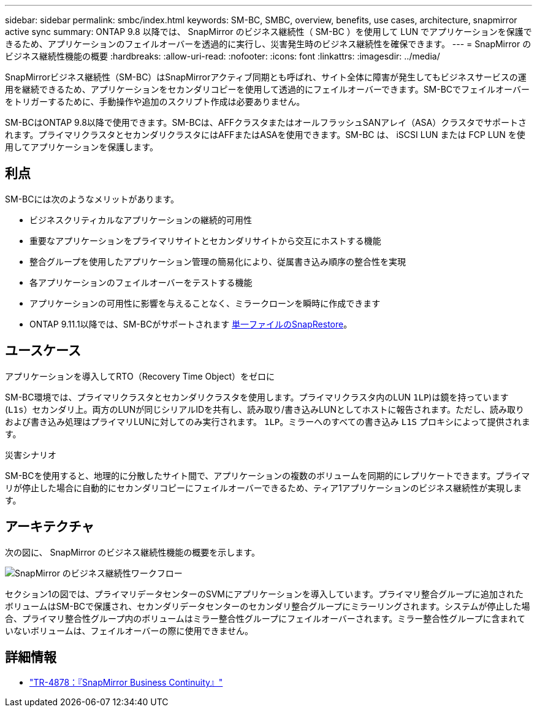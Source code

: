 ---
sidebar: sidebar 
permalink: smbc/index.html 
keywords: SM-BC, SMBC, overview, benefits, use cases, architecture, snapmirror active sync 
summary: ONTAP 9.8 以降では、 SnapMirror のビジネス継続性（ SM-BC ）を使用して LUN でアプリケーションを保護できるため、アプリケーションのフェイルオーバーを透過的に実行し、災害発生時のビジネス継続性を確保できます。 
---
= SnapMirror のビジネス継続性機能の概要
:hardbreaks:
:allow-uri-read: 
:nofooter: 
:icons: font
:linkattrs: 
:imagesdir: ../media/


[role="lead"]
SnapMirrorビジネス継続性（SM-BC）はSnapMirrorアクティブ同期とも呼ばれ、サイト全体に障害が発生してもビジネスサービスの運用を継続できるため、アプリケーションをセカンダリコピーを使用して透過的にフェイルオーバーできます。SM-BCでフェイルオーバーをトリガーするために、手動操作や追加のスクリプト作成は必要ありません。

SM-BCはONTAP 9.8以降で使用できます。SM-BCは、AFFクラスタまたはオールフラッシュSANアレイ（ASA）クラスタでサポートされます。プライマリクラスタとセカンダリクラスタにはAFFまたはASAを使用できます。SM-BC は、 iSCSI LUN または FCP LUN を使用してアプリケーションを保護します。



== 利点

SM-BCには次のようなメリットがあります。

* ビジネスクリティカルなアプリケーションの継続的可用性
* 重要なアプリケーションをプライマリサイトとセカンダリサイトから交互にホストする機能
* 整合グループを使用したアプリケーション管理の簡易化により、従属書き込み順序の整合性を実現
* 各アプリケーションのフェイルオーバーをテストする機能
* アプリケーションの可用性に影響を与えることなく、ミラークローンを瞬時に作成できます
* ONTAP 9.11.1以降では、SM-BCがサポートされます xref:../data-protection/restore-single-file-snapshot-task.html[単一ファイルのSnapRestore]。




== ユースケース

.アプリケーションを導入してRTO（Recovery Time Object）をゼロに
SM-BC環境では、プライマリクラスタとセカンダリクラスタを使用します。プライマリクラスタ内のLUN  `1LP`)は鏡を持っています (`L1s`）セカンダリ上。両方のLUNが同じシリアルIDを共有し、読み取り/書き込みLUNとしてホストに報告されます。ただし、読み取りおよび書き込み処理はプライマリLUNに対してのみ実行されます。 `1LP`。ミラーへのすべての書き込み `L1S` プロキシによって提供されます。

.災害シナリオ
SM-BCを使用すると、地理的に分散したサイト間で、アプリケーションの複数のボリュームを同期的にレプリケートできます。プライマリが停止した場合に自動的にセカンダリコピーにフェイルオーバーできるため、ティア1アプリケーションのビジネス継続性が実現します。



== アーキテクチャ

次の図に、 SnapMirror のビジネス継続性機能の概要を示します。

image:workflow_san_snapmirror_business_continuity.png["SnapMirror のビジネス継続性ワークフロー"]

セクション1の図では、プライマリデータセンターのSVMにアプリケーションを導入しています。プライマリ整合グループに追加されたボリュームはSM-BCで保護され、セカンダリデータセンターのセカンダリ整合グループにミラーリングされます。システムが停止した場合、プライマリ整合性グループ内のボリュームはミラー整合性グループにフェイルオーバーされます。ミラー整合性グループに含まれていないボリュームは、フェイルオーバーの際に使用できません。



== 詳細情報

* link:https://www.netapp.com/pdf.html?item=/media/21888-tr-4878.pdf["TR-4878：『SnapMirror Business Continuity』"^]

